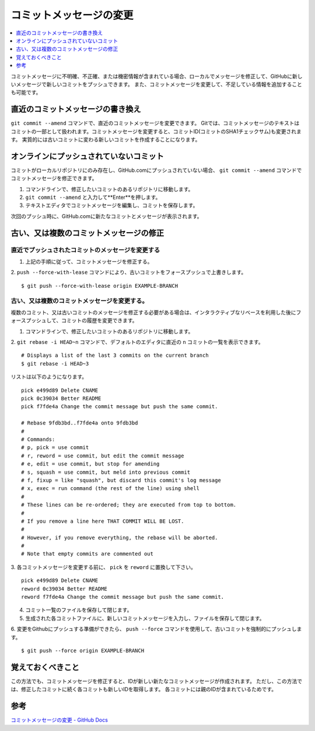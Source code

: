 .. <title>
   <author>
   <date>
=======================
コミットメッセージの変更
=======================

.. contents::
   :depth: 1
   :local:

コミットメッセージに不明確、不正確、または機密情報が含まれている場合、ローカルでメッセージを修正して、GitHubに新しいメッセージで新しいコミットをプッシュできます。 また、コミットメッセージを変更して、不足している情報を追加することも可能です。

直近のコミットメッセージの書き換え
==============================

``git commit --amend`` コマンドで、直近のコミットメッセージを変更できます。
Gitでは、コミットメッセージのテキストはコミットの一部として扱われます。コミットメッセージを変更すると、コミットID(コミットのSHA1チェックサム)も変更されます。
実質的には古いコミットに変わる新しいコミットを作成することになります。

オンラインにプッシュされていないコミット
=====================================

コミットがローカルリポジトリにのみ存在し、GitHub.comにプッシュされていない場合、 ``git commit --amend`` コマンドでコミットメッセージを修正できます。

1. コマンドラインで、修正したいコミットのあるリポジトリに移動します。
2. ``git commit --amend`` と入力して**Enter**を押します。
3. テキストエディタでコミットメッセージを編集し、コミットを保存します。

次回のプッシュ時に、GitHub.comに新たなコミットとメッセージが表示されます。

古い、又は複数のコミットメッセージの修正
=======================================

直近でプッシュされたコミットのメッセージを変更する
---------------------------------------------

1. 上記の手順に従って、コミットメッセージを修正する。

2. ``push --force-with-lease`` コマンドにより、古いコミットをフォースプッシュで上書きします。
::

   $ git push --force-with-lease origin EXAMPLE-BRANCH


古い、又は複数のコミットメッセージを変更する。
----------------------------------------------
複数のコミット、又は古いコミットのメッセージを修正する必要がある場合は、インタラクティブなリベースを利用した後にフォースプッシュして、コミットの履歴を変更できます。

1. コマンドラインで、修正したいコミットのあるリポジトリに移動します。
2. ``git rebase -i HEAD~n`` コマンドで、デフォルトのエディタに直近の ``n`` コミットの一覧を表示できます。
:: 
   # Displays a list of the last 3 commits on the current branch
   $ git rebase -i HEAD~3

リストは以下のようになります。
::
   pick e499d89 Delete CNAME
   pick 0c39034 Better README
   pick f7fde4a Change the commit message but push the same commit.

   # Rebase 9fdb3bd..f7fde4a onto 9fdb3bd
   #
   # Commands:
   # p, pick = use commit
   # r, reword = use commit, but edit the commit message
   # e, edit = use commit, but stop for amending
   # s, squash = use commit, but meld into previous commit
   # f, fixup = like "squash", but discard this commit's log message
   # x, exec = run command (the rest of the line) using shell
   #
   # These lines can be re-ordered; they are executed from top to bottom.
   #
   # If you remove a line here THAT COMMIT WILL BE LOST.
   #
   # However, if you remove everything, the rebase will be aborted.
   #
   # Note that empty commits are commented out

3. 各コミットメッセージを変更する前に、 ``pick`` を ``reword`` に置換して下さい。
::
   pick e499d89 Delete CNAME
   reword 0c39034 Better README
   reword f7fde4a Change the commit message but push the same commit.

4. コミット一覧のファイルを保存して閉じます。
5. 生成された各コミットファイルに、新しいコミットメッセージを入力し、ファイルを保存して閉じます。
6. 変更をGithubにプッシュする準備ができたら、 ``push --force`` コマンドを使用して、古いコミットを強制的にプッシュします。
::
   $ git push --force origin EXAMPLE-BRANCH

覚えておくべきこと
=====================

この方法でも、コミットメッセージを修正すると、IDが新しい新たなコミットメッセージが作成されます。
ただし、この方法では、修正したコミットに続く各コミットも新しいIDを取得します。
各コミットには親のIDが含まれているためです。

参考
========

`コミットメッセージの変更 - GitHub Docs <https://docs.github.com/ja/pull-requests/committing-changes-to-your-project/creating-and-editing-commits/changing-a-commit-message>`_

